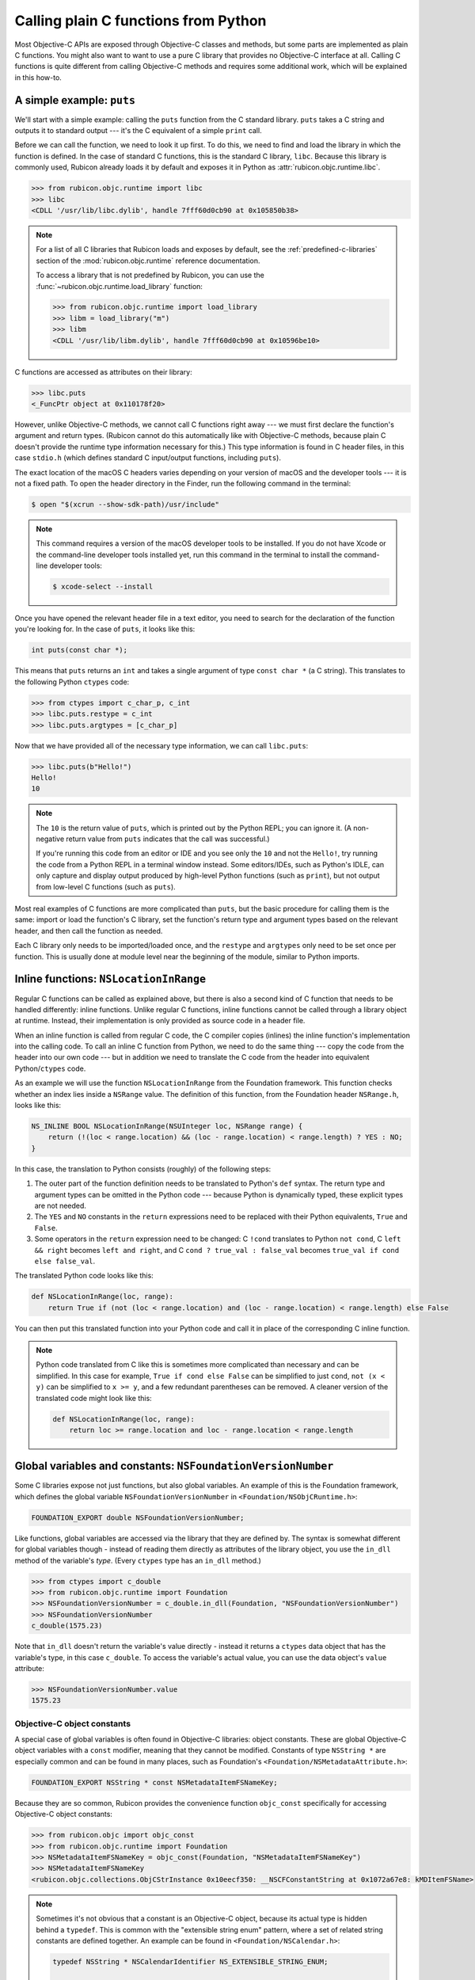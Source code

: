 =====================================
Calling plain C functions from Python
=====================================

Most Objective-C APIs are exposed through Objective-C classes and methods, but some parts are implemented as plain C functions. You might also want to want to use a pure C library that provides no Objective-C interface at all. Calling C functions is quite different from calling Objective-C methods and requires some additional work, which will be explained in this how-to.

.. seealso::

    The `ctypes tutorial <https://docs.python.org/3/library/ctypes.html#ctypes-tutorial>`_ in the Python documentation, which explains how to call C functions in general (without a specific focus on Apple platforms and Objective-C).

A simple example: ``puts``
--------------------------

We'll start with a simple example: calling the ``puts`` function from the C standard library. ``puts`` takes a C string and outputs it to standard output --- it's the C equivalent of a simple ``print`` call.

Before we can call the function, we need to look it up first. To do this, we need to find and load the library in which the function is defined. In the case of standard C functions, this is the standard C library, ``libc``. Because this library is commonly used, Rubicon already loads it by default and exposes it in Python as :attr:`rubicon.objc.runtime.libc`.

.. code-block:: python

    >>> from rubicon.objc.runtime import libc
    >>> libc
    <CDLL '/usr/lib/libc.dylib', handle 7fff60d0cb90 at 0x105850b38>

.. note::

    For a list of all C libraries that Rubicon loads and exposes by default, see the :ref:`predefined-c-libraries` section of the :mod:`rubicon.objc.runtime` reference documentation.
    
    To access a library that is not predefined by Rubicon, you can use the :func:`~rubicon.objc.runtime.load_library` function:
    
    .. code-block:: python
    
        >>> from rubicon.objc.runtime import load_library
        >>> libm = load_library("m")
        >>> libm
        <CDLL '/usr/lib/libm.dylib', handle 7fff60d0cb90 at 0x10596be10>

C functions are accessed as attributes on their library:

.. code-block:: python

    >>> libc.puts
    <_FuncPtr object at 0x110178f20>

However, unlike Objective-C methods, we cannot call C functions right away --- we must first declare the function's argument and return types. (Rubicon cannot do this automatically like with Objective-C methods, because plain C doesn't provide the runtime type information necessary for this.) This type information is found in C header files, in this case ``stdio.h`` (which defines standard C input/output functions, including ``puts``).

The exact location of the macOS C headers varies depending on your version of macOS and the developer tools --- it is not a fixed path. To open the header directory in the Finder, run the following command in the terminal:

.. code-block:: sh

    $ open "$(xcrun --show-sdk-path)/usr/include"

.. note::

    This command requires a version of the macOS developer tools to be installed. If you do not have Xcode or the command-line developer tools installed yet, run this command in the terminal to install the command-line developer tools:

    .. code-block:: sh

        $ xcode-select --install

Once you have opened the relevant header file in a text editor, you need to search for the declaration of the function you're looking for. In the case of ``puts``, it looks like this:

.. code-block:: c

    int puts(const char *);

This means that ``puts`` returns an ``int`` and takes a single argument of type ``const char *`` (a C string). This translates to the following Python ``ctypes`` code:

.. code-block:: python

    >>> from ctypes import c_char_p, c_int
    >>> libc.puts.restype = c_int
    >>> libc.puts.argtypes = [c_char_p]

Now that we have provided all of the necessary type information, we can call ``libc.puts``:

.. code-block:: python

    >>> libc.puts(b"Hello!")
    Hello!
    10

.. note::

    The ``10`` is the return value of ``puts``, which is printed out by the Python REPL; you can ignore it. (A non-negative return value from ``puts`` indicates that the call was successful.)

    If you're running this code from an editor or IDE and you see only the ``10`` and not the ``Hello!``, try running the code from a Python REPL in a terminal window instead. Some editors/IDEs, such as Python's IDLE, can only capture and display output produced by high-level Python functions (such as ``print``), but not output from low-level C functions (such as ``puts``).

Most real examples of C functions are more complicated than ``puts``, but the basic procedure for calling them is the same: import or load the function's C library, set the function's return type and argument types based on the relevant header, and then call the function as needed.

Each C library only needs to be imported/loaded once, and the ``restype`` and ``argtypes`` only need to be set once per function. This is usually done at module level near the beginning of the module, similar to Python imports.

Inline functions: ``NSLocationInRange``
---------------------------------------

Regular C functions can be called as explained above, but there is also a second kind of C function that needs to be handled differently: inline functions. Unlike regular C functions, inline functions cannot be called through a library object at runtime. Instead, their implementation is only provided as source code in a header file.

When an inline function is called from regular C code, the C compiler copies (inlines) the inline function's implementation into the calling code. To call an inline C function from Python, we need to do the same thing --- copy the code from the header into our own code --- but in addition we need to translate the C code from the header into equivalent Python/``ctypes`` code.

As an example we will use the function ``NSLocationInRange`` from the Foundation framework. This function checks whether an index lies inside a ``NSRange`` value. The definition of this function, from the Foundation header ``NSRange.h``, looks like this:

.. code-block:: objc

    NS_INLINE BOOL NSLocationInRange(NSUInteger loc, NSRange range) {
        return (!(loc < range.location) && (loc - range.location) < range.length) ? YES : NO;
    }

In this case, the translation to Python consists (roughly) of the following steps:

1. The outer part of the function definition needs to be translated to Python's ``def`` syntax. The return type and argument types can be omitted in the Python code --- because Python is dynamically typed, these explicit types are not needed.
2. The ``YES`` and ``NO`` constants in the ``return`` expressions need to be replaced with their Python equivalents, ``True`` and ``False``.
3. Some operators in the ``return`` expression need to be changed: C ``!cond`` translates to Python ``not cond``, C ``left && right`` becomes ``left and right``, and C ``cond ? true_val : false_val`` becomes ``true_val if cond else false_val``.

The translated Python code looks like this:

.. code-block:: python

    def NSLocationInRange(loc, range):
        return True if (not (loc < range.location) and (loc - range.location) < range.length) else False

You can then put this translated function into your Python code and call it in place of the corresponding C inline function.

.. note::

    Python code translated from C like this is sometimes more complicated than necessary and can be simplified. In this case for example, ``True if cond else False`` can be simplified to just ``cond``, ``not (x < y)`` can be simplified to ``x >= y``, and a few redundant parentheses can be removed. A cleaner version of the translated code might look like this:

    .. code-block:: python

        def NSLocationInRange(loc, range):
            return loc >= range.location and loc - range.location < range.length

Global variables and constants: ``NSFoundationVersionNumber``
-------------------------------------------------------------

Some C libraries expose not just functions, but also global variables. An example of this is the Foundation framework, which defines the global variable ``NSFoundationVersionNumber`` in ``<Foundation/NSObjCRuntime.h>``:

.. code-block:: objc

    FOUNDATION_EXPORT double NSFoundationVersionNumber;

Like functions, global variables are accessed via the library that they are defined by. The syntax is somewhat different for global variables though - instead of reading them directly as attributes of the library object, you use the ``in_dll`` method of the variable's *type*. (Every ``ctypes`` type has an ``in_dll`` method.)

.. code-block:: python

    >>> from ctypes import c_double
    >>> from rubicon.objc.runtime import Foundation
    >>> NSFoundationVersionNumber = c_double.in_dll(Foundation, "NSFoundationVersionNumber")
    >>> NSFoundationVersionNumber
    c_double(1575.23)

Note that ``in_dll`` doesn't return the variable's value directly - instead it returns a ``ctypes`` data object that has the variable's type, in this case ``c_double``. To access the variable's actual value, you can use the data object's ``value`` attribute:

.. code-block:: python

    >>> NSFoundationVersionNumber.value
    1575.23

Objective-C object constants
^^^^^^^^^^^^^^^^^^^^^^^^^^^^

A special case of global variables is often found in Objective-C libraries: object constants. These are global Objective-C object variables with a ``const`` modifier, meaning that they cannot be modified. Constants of type ``NSString *`` are especially common and can be found in many places, such as Foundation's ``<Foundation/NSMetadataAttribute.h>``:

.. code-block:: objc

    FOUNDATION_EXPORT NSString * const NSMetadataItemFSNameKey;

Because they are so common, Rubicon provides the convenience function ``objc_const`` specifically for accessing Objective-C object constants:

.. code-block:: python

    >>> from rubicon.objc import objc_const
    >>> from rubicon.objc.runtime import Foundation
    >>> NSMetadataItemFSNameKey = objc_const(Foundation, "NSMetadataItemFSNameKey")
    >>> NSMetadataItemFSNameKey
    <rubicon.objc.collections.ObjCStrInstance 0x10eecf350: __NSCFConstantString at 0x1072a67e8: kMDItemFSName>

.. note::

    Sometimes it's not obvious that a constant is an Objective-C object, because its actual type is hidden behind a ``typedef``. This is common with the "extensible string enum" pattern, where a set of related string constants are defined together. An example can be found in ``<Foundation/NSCalendar.h>``:

    .. code-block:: objc

        typedef NSString * NSCalendarIdentifier NS_EXTENSIBLE_STRING_ENUM;

        FOUNDATION_EXPORT NSCalendarIdentifier const NSCalendarIdentifierGregorian;
        FOUNDATION_EXPORT NSCalendarIdentifier const NSCalendarIdentifierBuddhist;
        FOUNDATION_EXPORT NSCalendarIdentifier const NSCalendarIdentifierChinese;
        // ... many more ...

    Even though the constants use the type name ``NSCalendarIdentifier``, their actual type is still ``NSString *``, based on the ``typedef`` before.

    In some cases, constants use a ``typedef`` from a different header (or even a different library) than the one defining the constants, which can make it even harder to tell that they are actually Objective-C objects.

A complex example: ``dispatch_get_main_queue``
----------------------------------------------

As a final example, we'll look at the function ``dispatch_get_main_queue`` from the libdispatch library. This is a very complex function definition, which involves many of the concepts introduced above, as well as heavy use of C preprocessor macros. If you don't have a lot of experience with the C preprocessor, you may want to skip this section.

.. This example is based on the response to a question from the beeware/general Gitter chat: https://gitter.im/beeware/general?at=5b54e95357f4f664b794cde2

First, we need to look at the function's definition, which is found in the header ``<dispatch/queue.h>``:

.. code-block:: objc

    DISPATCH_INLINE DISPATCH_ALWAYS_INLINE DISPATCH_CONST DISPATCH_NOTHROW
    dispatch_queue_main_t
    dispatch_get_main_queue(void)
    {
        return DISPATCH_GLOBAL_OBJECT(dispatch_queue_main_t, _dispatch_main_q);
    }

This is an inline function, which you can see based on the fact that it has a function body and the ``DISPATCH_INLINE``/``DISPATCH_ALWAYS_INLINE`` attributes. This means that we cannot look it up directly using ``ctypes`` - instead we have to translate the function body from C to Python.

We can ignore the first line of the function definition - they contain function attributes intended for the compiler, which we don't need. The second and third line indicate the function's signature - it takes no arguments and returns a value of type ``dispatch_queue_main_t``.

The body is a little more complex: it uses ``DISPATCH_GLOBAL_OBJECT``, which is actually a C macro. Its definition can be found in ``<dispatch/object.h>``:

.. code-block:: objc

    #define DISPATCH_GLOBAL_OBJECT(type, object) ((OS_OBJECT_BRIDGE type)&(object))

If we substitute the macro's parameters (``type`` and ``object``) for their real values in our case (``dispatch_queue_main_t`` and ``_dispatch_main_q``), we get the expression ``((OS_OBJECT_BRIDGE dispatch_queue_main_t)&(_dispatch_main_q))``. ``OS_OBJECT_BRIDGE`` is also a macro, this time from ``<os/object.h>``:

.. code-block:: objc

    #define OS_OBJECT_BRIDGE __bridge

It expands to ``__bridge``, which is an attribute related to Objective-C's automatic reference counting (ARC) feature. In the context of Rubicon, ARC is not relevant (Rubicon performs its own reference management for Objective-C objects), so we can ignore this attribute. This leaves us with the expression ``((dispatch_queue_main_t)&(_dispatch_main_q))``, which we can substitute for the macro call in our original function:

.. code-block:: objc

    dispatch_queue_main_t
    dispatch_get_main_queue(void)
    {
        return (dispatch_queue_main_t)&(_dispatch_main_q));
    }

With the macro expansion done, we can now see what the function does: it takes a pointer to the global variable ``_dispatch_main_q`` and casts it to the type ``dispatch_queue_main_t``.

First, let's look at the definition of the ``_dispatch_main_q`` variable, from ``<dispatch/queue.h>``:

.. code-block:: objc

    DISPATCH_EXPORT
    struct dispatch_queue_s _dispatch_main_q;

The variable's type, ``struct dispatch_queue_s``, is an *opaque* structure type - it is not defined in any public header. This means that we don't know what fields the structure has, or even how large it is. As a result, we cannot perform any operations on the structure itself, but we can work with *pointers* to the structure - which is exactly what ``dispatch_get_main_queue`` does.

Even though ``struct dispatch_queue_s`` is opaque, we still need to define it in Python so that we can look up the ``_dispatch_main_q`` variable:

.. code-block:: python

    from ctypes import Structure
    from rubicon.objc.runtime import load_library

    # On Mac, libdispatch is part of libSystem.
    libSystem = load_library("System")
    libdispatch = libSystem

    class struct_dispatch_queue_s(Structure):
        pass # No _fields_, because this is an opaque structure.

    _dispatch_main_q = struct_dispatch_queue_s.in_dll(libdispatch, "_dispatch_main_q")

Now we need to look at the definition of the ``dispatch_queue_main_t`` type. This definition is not very obvious to find - it's actually this line in ``<dispatch/queue.h>``:

.. code-block:: objc

    DISPATCH_DECL_SUBCLASS(dispatch_queue_main, dispatch_queue_serial);

``DISPATCH_DECL_SUBCLASS`` is a macro from ``<dispatch/object.h>``, defined like this:

.. code-block:: objc

    #define DISPATCH_DECL_SUBCLASS(name, base) OS_OBJECT_DECL_SUBCLASS(name, base)

It directly calls another macro, ``OS_OBJECT_DECL_SUBCLASS``, defined in ``<os/object.h>``:

.. code-block:: objc

    #define OS_OBJECT_DECL_SUBCLASS(name, super) \
            OS_OBJECT_DECL_IMPL(name, <OS_OBJECT_CLASS(super)>)

Let's substitute this macro into our original code:

.. code-block:: objc

    OS_OBJECT_DECL_IMPL(dispatch_queue_main, <OS_OBJECT_CLASS(dispatch_queue_serial)>);

Next is the ``OS_OBJECT_DECL_IMPL`` macro, also defined in ``<os/object.h>``:

.. code-block:: objc

    #define OS_OBJECT_DECL_IMPL(name, ...) \
            OS_OBJECT_DECL_PROTOCOL(name, __VA_ARGS__) \
            typedef NSObject<OS_OBJECT_CLASS(name)> \
                    * OS_OBJC_INDEPENDENT_CLASS name##_t

After we substitute this macro into our code, it looks like this:

.. code-block:: objc

    OS_OBJECT_DECL_PROTOCOL(dispatch_queue_main, <OS_OBJECT_CLASS(dispatch_queue_serial)>) \
    typedef NSObject<OS_OBJECT_CLASS(dispatch_queue_main)> \
        * OS_OBJC_INDEPENDENT_CLASS dispatch_queue_main_t;

And another macro, ``OS_OBJECT_DECL_PROTOCOL``, also from ``<os/object.h>``:

.. code-block:: objc

    #define OS_OBJECT_DECL_PROTOCOL(name, ...) \
            @protocol OS_OBJECT_CLASS(name) __VA_ARGS__ \
            @end

Which we can substitute into our code:

.. code-block:: objc

    @protocol OS_OBJECT_CLASS(dispatch_queue_main) <OS_OBJECT_CLASS(dispatch_queue_serial)> \
    @end \
    typedef NSObject<OS_OBJECT_CLASS(dispatch_queue_main)> \
        * OS_OBJC_INDEPENDENT_CLASS dispatch_queue_main_t;

Now let's take care of the ``OS_OBJECT_CLASS`` macro, defined like this in ``<os/object.h>``:

.. code-block:: objc

    #define OS_OBJECT_CLASS(name) OS_##name

And substituted into our code:

.. code-block:: objc

    @protocol OS_dispatch_queue_main <OS_dispatch_queue_serial> \
    @end \
    typedef NSObject<OS_dispatch_queue_main> \
        * OS_OBJC_INDEPENDENT_CLASS dispatch_queue_main_t;

Finally we're left with the ``OS_OBJECT_INDEPENDENT_CLASS`` macro, which is a compiler attribute that we can ignore.

.. code-block:: objc

    @protocol OS_dispatch_queue_main <OS_dispatch_queue_serial>
    @end
    typedef NSObject<OS_dispatch_queue_main> * dispatch_queue_main_t;

Now we're done with macro expansion and can see what the code actually does - it defines an Objective-C protocol called ``OS_dispatch_queue_main`` and defines ``dispatch_queue_main_t`` as a pointer type to an object conforming to that protocol. For our purposes, most of these details don't matter - the important part is that ``dispatch_queue_main_t`` is actually an Objective-C object pointer type. Because Rubicon doesn't differentiate between object pointer types, we can replace ``dispatch_queue_main_t`` in our original function with the generic ``id`` type:

.. code-block:: objc

    id
    dispatch_get_main_queue(void)
    {
        return (id)&(_dispatch_main_q));
    }

This code can finally be translated to Python:

.. code-block:: python

    from ctypes import byref, cast
    from rubicon.objc import ObjCInstance
    from rubicon.objc.runtime import objc_id
    
    # This requires the _dispatch_main_q Python code from before.

    def dispatch_get_main_queue():
        return ObjCInstance(cast(byref(_dispatch_main_q), objc_id))

Further information
-------------------

* `cdecl.org <https://cdecl.org/>`_: An online service to translate C type syntax into more understandable English.
* `cppreference.com <https://en.cppreference.com/>`_: A reference site about the standard C and C++ languages and libraries.
* `Apple's reference documentation <https://developer.apple.com/documentation/>`_: Official API documentation for Apple platforms. Make sure to change the language to Objective-C in the top-right corner, otherwise you'll get Swift documentation, which can differ significantly from Objective-C.
* macOS man pages, sections 2 and 3: Documentation for the C functions provided by macOS. View these using the ``man`` command, or by typing a function name into the search box of the macOS Terminal's Help menu.
